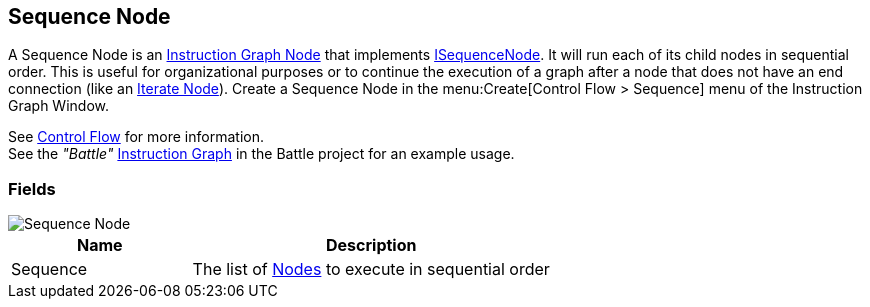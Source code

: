 [#manual/sequence-node]

## Sequence Node

A Sequence Node is an <<manual/instruction-graph-node.html,Instruction Graph Node>> that implements <<reference/i-loop-node.html,ISequenceNode>>. It will run each of its child nodes in sequential order. This is useful for organizational purposes or to continue the execution of a graph after a node that does not have an end connection (like an <<manual/iterate-node.html,Iterate Node>>). Create a Sequence Node in the menu:Create[Control Flow > Sequence] menu of the Instruction Graph Window.

See <<topics/graphs/control-flow.html,Control Flow>> for more information. +
See the _"Battle"_ <<manual/instruction-graph.html,Instruction Graph>> in the Battle project for an example usage.

### Fields

image::sequence-node.png[Sequence Node]

[cols="1,2"]
|===
| Name	| Description

| Sequence	| The list of <<manual/instruction-graph-node.html,Nodes>> to execute in sequential order
|===

ifdef::backend-multipage_html5[]
<<reference/sequence-node.html,Reference>>
endif::[]